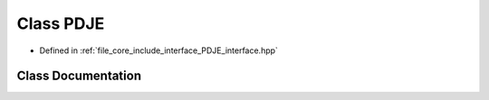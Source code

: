 .. _exhale_class_class_p_d_j_e:

Class PDJE
==========

- Defined in :ref:`file_core_include_interface_PDJE_interface.hpp`


Class Documentation
-------------------


.. doxygenclass:: PDJE
   :project: Project_DJ_Engine
   :members:
   :protected-members:
   :undoc-members: